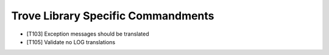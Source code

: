 Trove Library Specific Commandments
-------------------------------------

- [T103] Exception messages should be translated
- [T105] Validate no LOG translations
